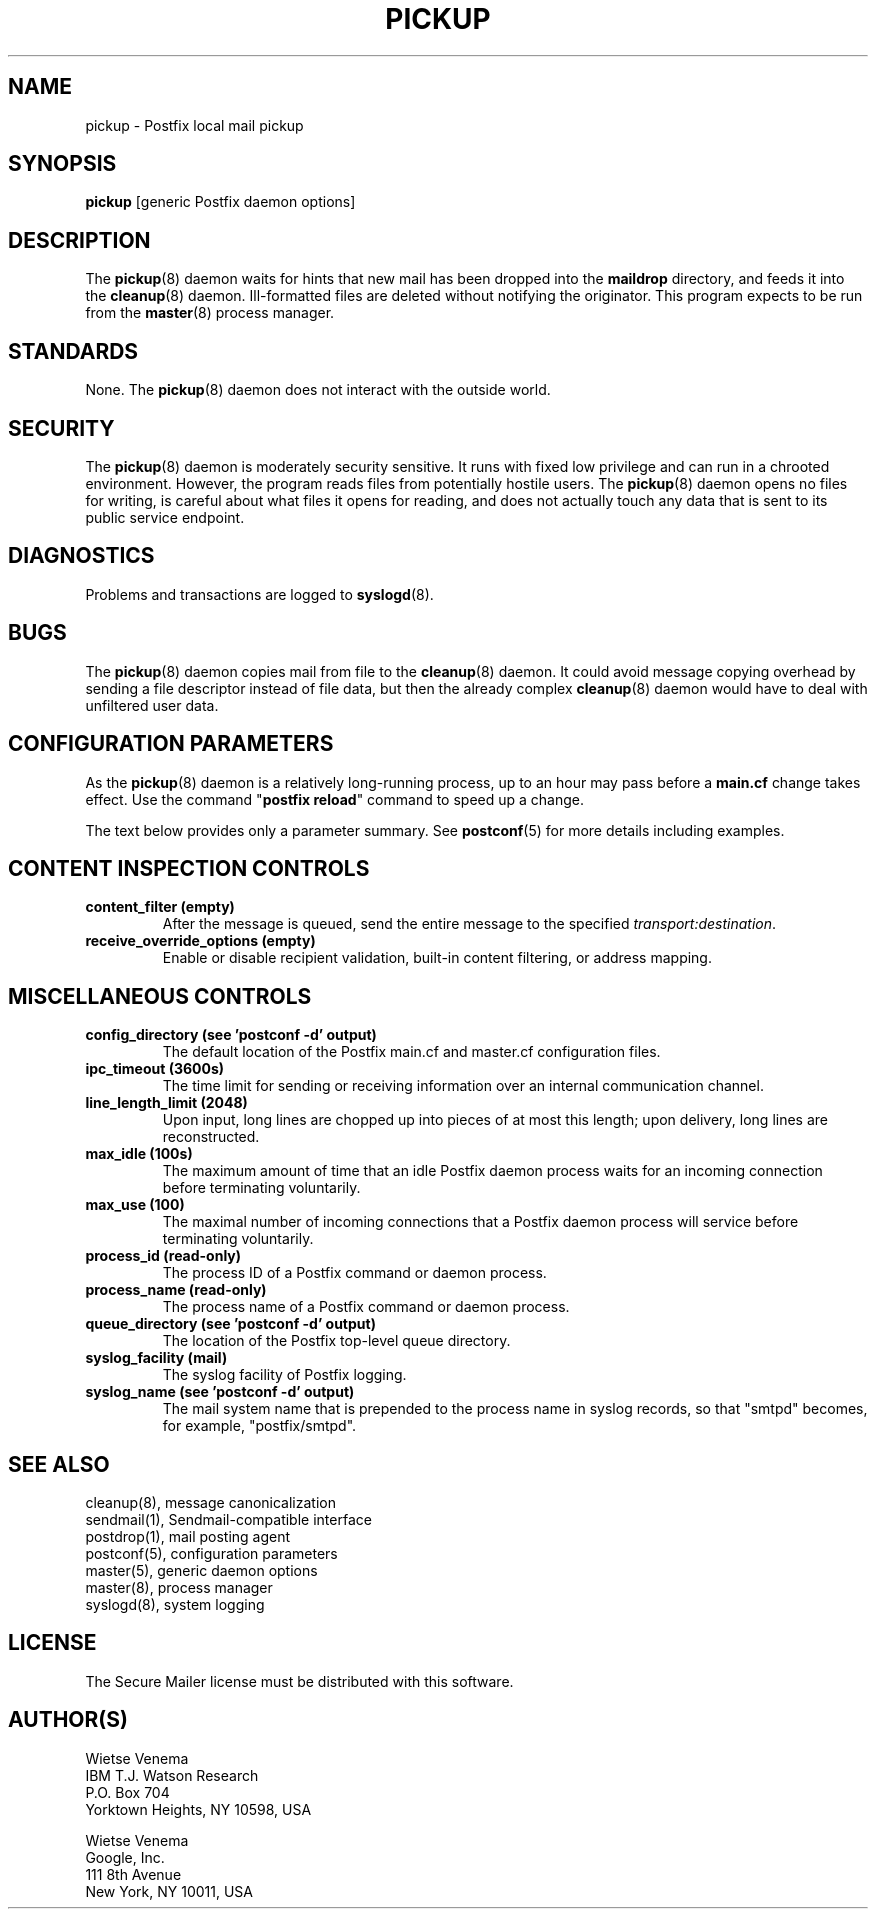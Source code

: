 .TH PICKUP 8 
.ad
.fi
.SH NAME
pickup
\-
Postfix local mail pickup
.SH "SYNOPSIS"
.na
.nf
\fBpickup\fR [generic Postfix daemon options]
.SH DESCRIPTION
.ad
.fi
The \fBpickup\fR(8) daemon waits for hints that new mail has been
dropped into the \fBmaildrop\fR directory, and feeds it into the
\fBcleanup\fR(8) daemon.
Ill\-formatted files are deleted without notifying the originator.
This program expects to be run from the \fBmaster\fR(8) process
manager.
.SH "STANDARDS"
.na
.nf
.ad
.fi
None. The \fBpickup\fR(8) daemon does not interact with
the outside world.
.SH "SECURITY"
.na
.nf
.ad
.fi
The \fBpickup\fR(8) daemon is moderately security sensitive. It runs
with fixed low privilege and can run in a chrooted environment.
However, the program reads files from potentially hostile users.
The \fBpickup\fR(8) daemon opens no files for writing, is careful about
what files it opens for reading, and does not actually touch any data
that is sent to its public service endpoint.
.SH DIAGNOSTICS
.ad
.fi
Problems and transactions are logged to \fBsyslogd\fR(8).
.SH BUGS
.ad
.fi
The \fBpickup\fR(8) daemon copies mail from file to the \fBcleanup\fR(8)
daemon.  It could avoid message copying overhead by sending a file
descriptor instead of file data, but then the already complex
\fBcleanup\fR(8) daemon would have to deal with unfiltered user data.
.SH "CONFIGURATION PARAMETERS"
.na
.nf
.ad
.fi
As the \fBpickup\fR(8) daemon is a relatively long\-running process, up
to an hour may pass before a \fBmain.cf\fR change takes effect.
Use the command "\fBpostfix reload\fR" command to speed up a change.

The text below provides only a parameter summary. See
\fBpostconf\fR(5) for more details including examples.
.SH "CONTENT INSPECTION CONTROLS"
.na
.nf
.ad
.fi
.IP "\fBcontent_filter (empty)\fR"
After the message is queued, send the entire message to the
specified \fItransport:destination\fR.
.IP "\fBreceive_override_options (empty)\fR"
Enable or disable recipient validation, built\-in content
filtering, or address mapping.
.SH "MISCELLANEOUS CONTROLS"
.na
.nf
.ad
.fi
.IP "\fBconfig_directory (see 'postconf -d' output)\fR"
The default location of the Postfix main.cf and master.cf
configuration files.
.IP "\fBipc_timeout (3600s)\fR"
The time limit for sending or receiving information over an internal
communication channel.
.IP "\fBline_length_limit (2048)\fR"
Upon input, long lines are chopped up into pieces of at most
this length; upon delivery, long lines are reconstructed.
.IP "\fBmax_idle (100s)\fR"
The maximum amount of time that an idle Postfix daemon process waits
for an incoming connection before terminating voluntarily.
.IP "\fBmax_use (100)\fR"
The maximal number of incoming connections that a Postfix daemon
process will service before terminating voluntarily.
.IP "\fBprocess_id (read\-only)\fR"
The process ID of a Postfix command or daemon process.
.IP "\fBprocess_name (read\-only)\fR"
The process name of a Postfix command or daemon process.
.IP "\fBqueue_directory (see 'postconf -d' output)\fR"
The location of the Postfix top\-level queue directory.
.IP "\fBsyslog_facility (mail)\fR"
The syslog facility of Postfix logging.
.IP "\fBsyslog_name (see 'postconf -d' output)\fR"
The mail system name that is prepended to the process name in syslog
records, so that "smtpd" becomes, for example, "postfix/smtpd".
.SH "SEE ALSO"
.na
.nf
cleanup(8), message canonicalization
sendmail(1), Sendmail\-compatible interface
postdrop(1), mail posting agent
postconf(5), configuration parameters
master(5), generic daemon options
master(8), process manager
syslogd(8), system logging
.SH "LICENSE"
.na
.nf
.ad
.fi
The Secure Mailer license must be distributed with this software.
.SH "AUTHOR(S)"
.na
.nf
Wietse Venema
IBM T.J. Watson Research
P.O. Box 704
Yorktown Heights, NY 10598, USA

Wietse Venema
Google, Inc.
111 8th Avenue
New York, NY 10011, USA
